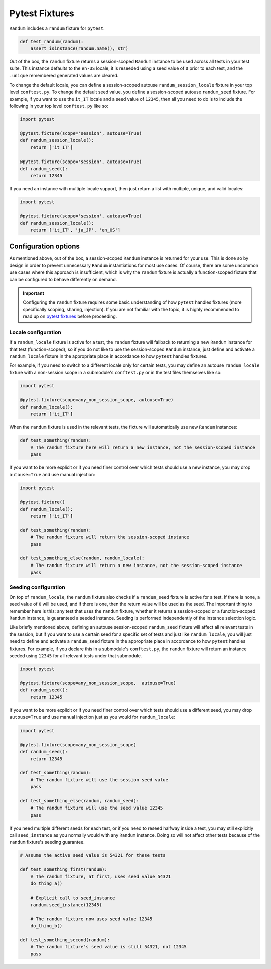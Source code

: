 Pytest Fixtures
===============

``Randum`` includes a ``randum`` fixture for ``pytest``.

.. code:: python

   def test_randum(randum):
       assert isinstance(randum.name(), str)

Out of the box, the ``randum`` fixture returns a session-scoped ``Randum`` instance to be used across
all tests in your test suite. This instance defaults to the ``en-US`` locale, it is reseeded
using a seed value of ``0`` prior to each test, and the ``.unique`` remembered generated values
are cleared.

To change the default locale, you can define a session-scoped autouse ``randum_session_locale``
fixture in your top level ``conftest.py``. To change the default seed value, you define a
session-scoped autouse ``randum_seed`` fixture. For example, if you want to use the ``it_IT``
locale and a seed value of ``12345``, then all you need to do is to include the following in
your top level ``conftest.py`` like so:

.. code:: python

   import pytest

   @pytest.fixture(scope='session', autouse=True)
   def randum_session_locale():
       return ['it_IT']

   @pytest.fixture(scope='session', autouse=True)
   def randum_seed():
       return 12345

If you need an instance with multiple locale support, then just return a list with multiple, unique,
and valid locales:

.. code:: python

   import pytest

   @pytest.fixture(scope='session', autouse=True)
   def randum_session_locale():
       return ['it_IT', 'ja_JP', 'en_US']

Configuration options
---------------------

As mentioned above, out of the box, a session-scoped ``Randum`` instance is returned for your use.
This is done so by design in order to prevent unnecessary ``Randum`` instantiations for most use
cases. Of course, there are some uncommon use cases where this approach is insufficient, which is
why the ``randum`` fixture is actually a function-scoped fixture that can be configured to behave
differently on demand.

.. important::

   Configuring the ``randum`` fixture requires some basic understanding of how ``pytest`` handles
   fixtures (more specifically scoping, sharing, injection). If you are not familiar with the topic,
   it is highly recommended to read up on `pytest fixtures`_ before proceeding.

Locale configuration
~~~~~~~~~~~~~~~~~~~~

If a ``randum_locale`` fixture is active for a test, the ``randum`` fixture will fallback to returning
a new ``Randum`` instance for that test (function-scoped), so if you do not like to use the session-scoped
``Randum`` instance, just define and activate a ``randum_locale`` fixture in the appropriate place in
accordance to how ``pytest`` handles fixtures.

For example, if you need to switch to a different locale only for certain tests, you may define an
autouse ``randum_locale`` fixture with a non-session scope in a submodule's ``conftest.py`` or in
the test files themselves like so:

.. code:: python

   import pytest

   @pytest.fixture(scope=any_non_session_scope, autouse=True)
   def randum_locale():
       return ['it_IT']

When the ``randum`` fixture is used in the relevant tests, the fixture will automatically use new
``Randum`` instances:

.. code:: python

   def test_something(randum):
       # The randum fixture here will return a new instance, not the session-scoped instance
       pass

If you want to be more explicit or if you need finer control over which tests should use a new
instance, you may drop ``autouse=True`` and use manual injection:

.. code:: python

   import pytest

   @pytest.fixture()
   def randum_locale():
       return ['it_IT']

   def test_something(randum):
       # The randum fixture will return the session-scoped instance
       pass

   def test_something_else(randum, randum_locale):
       # The randum fixture will return a new instance, not the session-scoped instance
       pass

Seeding configuration
~~~~~~~~~~~~~~~~~~~~~

On top of ``randum_locale``, the ``randum`` fixture also checks if a ``randum_seed`` fixture is active
for a test. If there is none, a seed value of ``0`` will be used, and if there is one, then the
return value will be used as the seed. The important thing to remember here is this: any test that
uses the ``randum`` fixture, whether it returns a session-scoped or a function-scoped ``Randum``
instance, is guaranteed a seeded instance. Seeding is performed independently of the instance
selection logic.

Like briefly mentioned above, defining an autouse session-scoped ``randum_seed`` fixture will affect
all relevant tests in the session, but if you want to use a certain seed for a specific set of tests
and just like ``randum_locale``, you will just need to define and activate a ``randum_seed`` fixture
in the appropriate place in accordance to how ``pytest`` handles fixtures. For example, if you declare
this in a submodule's ``conftest.py``, the ``randum`` fixture will return an instance seeded using
``12345`` for all relevant tests under that submodule.

.. code:: python

   import pytest

   @pytest.fixture(scope=any_non_session_scope,  autouse=True)
   def randum_seed():
       return 12345

If you want to be more explicit or if you need finer control over which tests should use a different
seed, you may drop ``autouse=True`` and use manual injection just as you would for ``randum_locale``:

.. code:: python

   import pytest

   @pytest.fixture(scope=any_non_session_scope)
   def randum_seed():
       return 12345

   def test_something(randum):
       # The randum fixture will use the session seed value
       pass

   def test_something_else(randum, randum_seed):
       # The randum fixture will use the seed value 12345
       pass

If you need multiple different seeds for each test, or if you need to reseed halfway inside a test,
you may still explicitly call ``seed_instance`` as you normally would with any ``Randum`` instance.
Doing so will not affect other tests because of the ``randum`` fixture's seeding guarantee.

.. code:: python

   # Assume the active seed value is 54321 for these tests

   def test_something_first(randum):
       # The randum fixture, at first, uses seed value 54321
       do_thing_a()

       # Explicit call to seed_instance
       randum.seed_instance(12345)

       # The randum fixture now uses seed value 12345
       do_thing_b()

   def test_something_second(randum):
       # The randum fixture's seed value is still 54321, not 12345
       pass

.. _pytest fixtures: https://docs.pytest.org/en/latest/fixture.html
